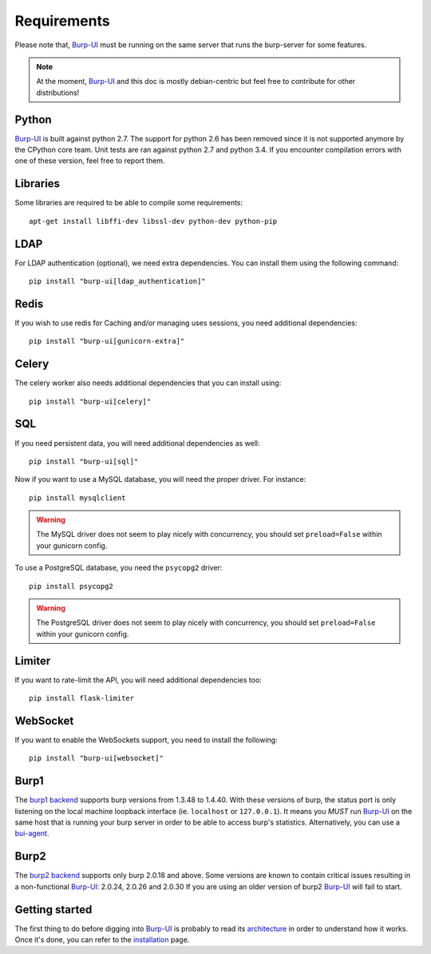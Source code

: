 Requirements
============

Please note that, `Burp-UI`_ must be running on the same server that runs the
burp-server for some features.

.. note::
    At the moment, `Burp-UI`_ and this doc is mostly debian-centric but feel
    free to contribute for other distributions!


Python
------

`Burp-UI`_ is built against python 2.7. The support for python 2.6 has been
removed since it is not supported anymore by the CPython core team.
Unit tests are ran against python 2.7 and python 3.4. If you encounter
compilation errors with one of these version, feel free to report them.

Libraries
---------

Some libraries are required to be able to compile some requirements:

::

    apt-get install libffi-dev libssl-dev python-dev python-pip


LDAP
----

For LDAP authentication (optional), we need extra dependencies. You can install
them using the following command:

::

    pip install "burp-ui[ldap_authentication]"


Redis
-----

If you wish to use redis for Caching and/or managing uses sessions, you need
additional dependencies:

::

    pip install "burp-ui[gunicorn-extra]"


Celery
------

The celery worker also needs additional dependencies that you can install using:

::

    pip install "burp-ui[celery]"


SQL
---

If you need persistent data, you will need additional dependencies as well:

::

    pip install "burp-ui[sql]"


Now if you want to use a MySQL database, you will need the proper driver. For
instance:

::

    pip install mysqlclient


.. warning:: The MySQL driver does not seem to play nicely with concurrency, you
             should set ``preload=False`` within your gunicorn config.

To use a PostgreSQL database, you need the ``psycopg2`` driver:

::

    pip install psycopg2


.. warning:: The PostgreSQL driver does not seem to play nicely with
             concurrency, you should set ``preload=False`` within your gunicorn
             config.


Limiter
-------

If you want to rate-limit the API, you will need additional dependencies too:

::

    pip install flask-limiter


WebSocket
---------

If you want to enable the WebSockets support, you need to install the following:

::

    pip install "burp-ui[websocket]"


Burp1
-----

The `burp1 backend <advanced_usage.html#burp1>`__ supports burp versions from
1.3.48 to 1.4.40.
With these versions of burp, the status port is only listening on the local
machine loopback interface (ie. ``localhost`` or ``127.0.0.1``). It means you
*MUST* run `Burp-UI`_ on the same host that is running your burp server in order
to be able to access burp's statistics.
Alternatively, you can use a `bui-agent <buiagent.html>`__.


Burp2
-----

The `burp2 backend <advanced_usage.html#burp2>`__ supports only burp 2.0.18 and
above.
Some versions are known to contain critical issues resulting in a non-functional
`Burp-UI`_: 2.0.24, 2.0.26 and 2.0.30
If you are using an older version of burp2 `Burp-UI`_ will fail to start.


Getting started
---------------

The first thing to do before digging into `Burp-UI`_ is probably to read its
`architecture <architecture.html>`_ in order to understand how it works.
Once it's done, you can refer to the `installation <installation.html>`_ page.


.. _Burp-UI: https://git.ziirish.me/ziirish/burp-ui
